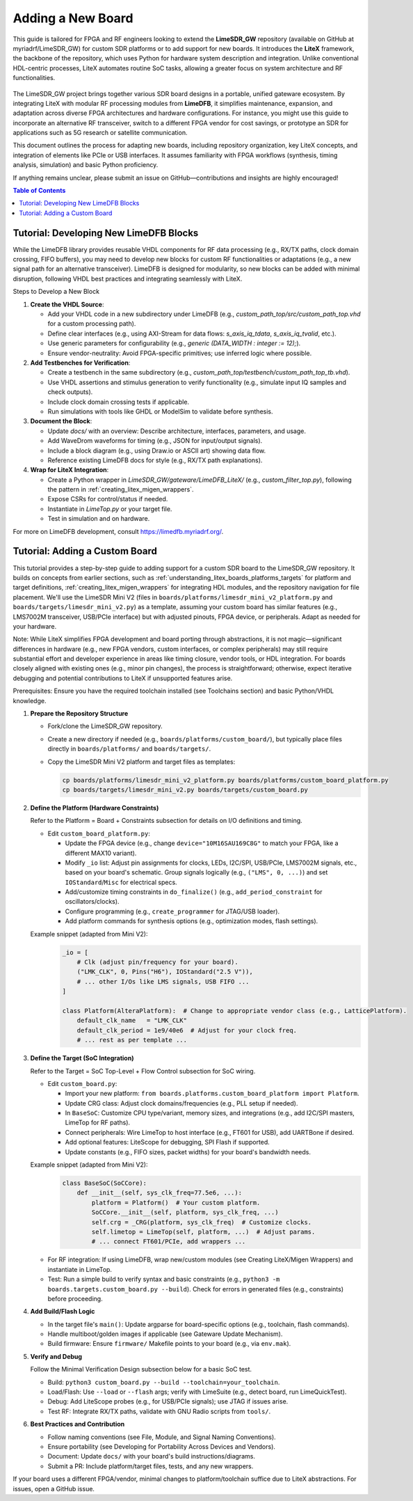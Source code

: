 Adding a New Board
==================

This guide is tailored for FPGA and RF engineers looking to extend the **LimeSDR_GW** repository (available on GitHub at myriadrf/LimeSDR_GW) for custom SDR platforms or to add support for new boards. It introduces the **LiteX** framework, the backbone of the repository, which uses Python for hardware system description and integration. Unlike conventional HDL-centric processes, LiteX automates routine SoC tasks, allowing a greater focus on system architecture and RF functionalities.

.. figure:: images/limesdr_family.png
   :width: 600
   :align: center
   :alt: LimeSDR Boards Family

The LimeSDR_GW project brings together various SDR board designs in a portable, unified gateware ecosystem. By integrating LiteX with modular RF processing modules from **LimeDFB**, it simplifies maintenance, expansion, and adaptation across diverse FPGA architectures and hardware configurations. For instance, you might use this guide to incorporate an alternative RF transceiver, switch to a different FPGA vendor for cost savings, or prototype an SDR for applications such as 5G research or satellite communication.

This document outlines the process for adapting new boards, including repository organization, key LiteX concepts, and integration of elements like PCIe or USB interfaces. It assumes familiarity with FPGA workflows (synthesis, timing analysis, simulation) and basic Python proficiency.

If anything remains unclear, please submit an issue on GitHub—contributions and insights are highly encouraged!

.. contents:: Table of Contents
   :depth: 3
   :local:

Tutorial: Developing New LimeDFB Blocks
---------------------------------------

While the LimeDFB library provides reusable VHDL components for RF data processing (e.g., RX/TX paths, clock domain crossing, FIFO buffers), you may need to develop new blocks for custom RF functionalities or adaptations (e.g., a new signal path for an alternative transceiver). LimeDFB is designed for modularity, so new blocks can be added with minimal disruption, following VHDL best practices and integrating seamlessly with LiteX.

Steps to Develop a New Block

1. **Create the VHDL Source**:

   - Add your VHDL code in a new subdirectory under LimeDFB (e.g., `custom_path_top/src/custom_path_top.vhd` for a custom processing path).
   - Define clear interfaces (e.g., using AXI-Stream for data flows: `s_axis_iq_tdata`, `s_axis_iq_tvalid`, etc.).
   - Use generic parameters for configurability (e.g., `generic (DATA_WIDTH : integer := 12);`).
   - Ensure vendor-neutrality: Avoid FPGA-specific primitives; use inferred logic where possible.


2. **Add Testbenches for Verification**:

   - Create a testbench in the same subdirectory (e.g., `custom_path_top/testbench/custom_path_top_tb.vhd`).
   - Use VHDL assertions and stimulus generation to verify functionality (e.g., simulate input IQ samples and check outputs).
   - Include clock domain crossing tests if applicable.
   - Run simulations with tools like GHDL or ModelSim to validate before synthesis.

3. **Document the Block**:

   - Update `docs/` with an overview: Describe architecture, interfaces, parameters, and usage.
   - Add WaveDrom waveforms for timing (e.g., JSON for input/output signals).
   - Include a block diagram (e.g., using Draw.io or ASCII art) showing data flow.
   - Reference existing LimeDFB docs for style (e.g., RX/TX path explanations).

4. **Wrap for LiteX Integration**:

   - Create a Python wrapper in `LimeSDR_GW/gateware/LimeDFB_LiteX/` (e.g., `custom_filter_top.py`), following the pattern in :ref:`creating_litex_migen_wrappers`.
   - Expose CSRs for control/status if needed.
   - Instantiate in `LimeTop.py` or your target file.
   - Test in simulation and on hardware.

For more on LimeDFB development, consult https://limedfb.myriadrf.org/.

Tutorial: Adding a Custom Board
-------------------------------

This tutorial provides a step-by-step guide to adding support for a custom SDR board to the LimeSDR_GW repository. It builds on concepts from earlier sections, such as :ref:`understanding_litex_boards_platforms_targets` for platform and target definitions, :ref:`creating_litex_migen_wrappers` for integrating HDL modules, and the repository navigation for file placement. We'll use the LimeSDR Mini V2 (files in ``boards/platforms/limesdr_mini_v2_platform.py`` and ``boards/targets/limesdr_mini_v2.py``) as a template, assuming your custom board has similar features (e.g., LMS7002M transceiver, USB/PCIe interface) but with adjusted pinouts, FPGA device, or peripherals. Adapt as needed for your hardware.

Note: While LiteX simplifies FPGA development and board porting through abstractions, it is not magic—significant differences in hardware (e.g., new FPGA vendors, custom interfaces, or complex peripherals) may still require substantial effort and developer experience in areas like timing closure, vendor tools, or HDL integration. For boards closely aligned with existing ones (e.g., minor pin changes), the process is straightforward; otherwise, expect iterative debugging and potential contributions to LiteX if unsupported features arise.

Prerequisites: Ensure you have the required toolchain installed (see Toolchains section) and basic Python/VHDL knowledge.

1. **Prepare the Repository Structure**

   - Fork/clone the LimeSDR_GW repository.
   - Create a new directory if needed (e.g., ``boards/platforms/custom_board/``), but typically place files directly in ``boards/platforms/`` and ``boards/targets/``.
   - Copy the LimeSDR Mini V2 platform and target files as templates:

     .. code-block:: bash

         cp boards/platforms/limesdr_mini_v2_platform.py boards/platforms/custom_board_platform.py
         cp boards/targets/limesdr_mini_v2.py boards/targets/custom_board.py

2. **Define the Platform (Hardware Constraints)**

   Refer to the Platform = Board + Constraints subsection for details on I/O definitions and timing.

   - Edit ``custom_board_platform.py``:

     - Update the FPGA device (e.g., change ``device="10M16SAU169C8G"`` to match your FPGA, like a different MAX10 variant).
     - Modify ``_io`` list: Adjust pin assignments for clocks, LEDs, I2C/SPI, USB/PCIe, LMS7002M signals, etc., based on your board's schematic. Group signals logically (e.g., ``("LMS", 0, ...)``) and set ``IOStandard``/``Misc`` for electrical specs.
     - Add/customize timing constraints in ``do_finalize()`` (e.g., ``add_period_constraint`` for oscillators/clocks).
     - Configure programming (e.g., ``create_programmer`` for JTAG/USB loader).
     - Add platform commands for synthesis options (e.g., optimization modes, flash settings).

   Example snippet (adapted from Mini V2):
     .. code-block:: python

         _io = [
             # Clk (adjust pin/frequency for your board).
             ("LMK_CLK", 0, Pins("H6"), IOStandard("2.5 V")),
             # ... other I/Os like LMS signals, USB FIFO ...
         ]

         class Platform(AlteraPlatform):  # Change to appropriate vendor class (e.g., LatticePlatform).
             default_clk_name   = "LMK_CLK"
             default_clk_period = 1e9/40e6  # Adjust for your clock freq.
             # ... rest as per template ...

3. **Define the Target (SoC Integration)**

   Refer to the Target = SoC Top-Level + Flow Control subsection for SoC wiring.

   - Edit ``custom_board.py``:

     - Import your new platform: ``from boards.platforms.custom_board_platform import Platform``.
     - Update CRG class: Adjust clock domains/frequencies (e.g., PLL setup if needed).
     - In ``BaseSoC``: Customize CPU type/variant, memory sizes, and integrations (e.g., add I2C/SPI masters, LimeTop for RF paths).
     - Connect peripherals: Wire LimeTop to host interface (e.g., FT601 for USB), add UARTBone if desired.
     - Add optional features: LiteScope for debugging, SPI Flash if supported.
     - Update constants (e.g., FIFO sizes, packet widths) for your board's bandwidth needs.

   Example snippet (adapted from Mini V2):
     .. code-block:: python

         class BaseSoC(SoCCore):
             def __init__(self, sys_clk_freq=77.5e6, ...):
                 platform = Platform()  # Your custom platform.
                 SoCCore.__init__(self, platform, sys_clk_freq, ...)
                 self.crg = _CRG(platform, sys_clk_freq)  # Customize clocks.
                 self.limetop = LimeTop(self, platform, ...)  # Adjust params.
                 # ... connect FT601/PCIe, add wrappers ...

   - For RF integration: If using LimeDFB, wrap new/custom modules (see Creating LiteX/Migen Wrappers) and instantiate in LimeTop.

   - Test: Run a simple build to verify syntax and basic constraints (e.g., ``python3 -m boards.targets.custom_board.py --build``). Check for errors in generated files (e.g., constraints) before proceeding.

4. **Add Build/Flash Logic**

   - In the target file's ``main()``: Update argparse for board-specific options (e.g., toolchain, flash commands).
   - Handle multiboot/golden images if applicable (see Gateware Update Mechanism).
   - Build firmware: Ensure ``firmware/`` Makefile points to your board (e.g., via ``env.mak``).

5. **Verify and Debug**

   Follow the Minimal Verification Design subsection below for a basic SoC test.

   - Build: ``python3 custom_board.py --build --toolchain=your_toolchain``.
   - Load/Flash: Use ``--load`` or ``--flash`` args; verify with LimeSuite (e.g., detect board, run LimeQuickTest).
   - Debug: Add LiteScope probes (e.g., for USB/PCIe signals); use JTAG if issues arise.
   - Test RF: Integrate RX/TX paths, validate with GNU Radio scripts from ``tools/``.

6. **Best Practices and Contribution**

   - Follow naming conventions (see File, Module, and Signal Naming Conventions).
   - Ensure portability (see Developing for Portability Across Devices and Vendors).
   - Document: Update ``docs/`` with your board's build instructions/diagrams.
   - Submit a PR: Include platform/target files, tests, and any new wrappers.

If your board uses a different FPGA/vendor, minimal changes to platform/toolchain suffice due to LiteX abstractions. For issues, open a GitHub issue.